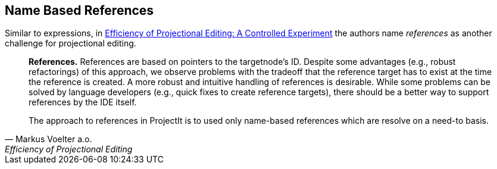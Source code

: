 == Name Based References
Similar to expressions, in https://www.voelter.de/data/pub/fse2016-projEditing.pdf[Efficiency of Projectional Editing:
A Controlled Experiment] the authors name _references_ as another challenge for projectional editing.

[quote, Markus Voelter a.o., Efficiency of Projectional Editing]
____
*References.*
References are based on pointers to the targetnode’s ID. Despite some advantages (e.g., robust
refactorings) of this approach, we observe problems with the tradeoff that the reference target
has to exist at the time the reference is created.  A more robust and intuitive handling of
references is desirable.  While some problems can be solved by language developers (e.g.,
quick fixes to create reference targets), there should be a better way to support references
by the IDE itself.

The approach to references in ProjectIt is to used only name-based references which are resolve
on a need-to basis.

// TODO add more information on name-based references
